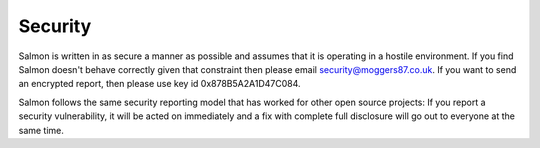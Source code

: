 Security
========

Salmon is written in as secure a manner as possible and assumes that it is
operating in a hostile environment. If you find Salmon doesn't behave correctly
given that constraint then please email `security@moggers87.co.uk
<security@moggers87.co.uk>`__. If you want to send an encrypted report, then
please use key id 0x878B5A2A1D47C084.

Salmon follows the same security reporting model that has worked for other open
source projects: If you report a security vulnerability, it will be acted on
immediately and a fix with complete full disclosure will go out to everyone at
the same time.
